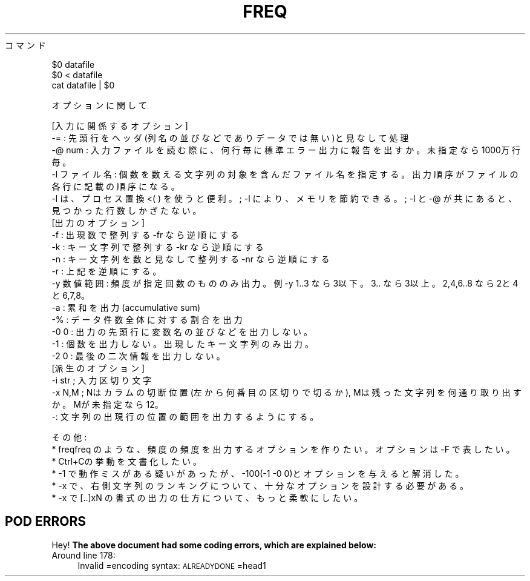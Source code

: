 .\" Automatically generated by Pod::Man 2.25 (Pod::Simple 3.16)
.\"
.\" Standard preamble:
.\" ========================================================================
.de Sp \" Vertical space (when we can't use .PP)
.if t .sp .5v
.if n .sp
..
.de Vb \" Begin verbatim text
.ft CW
.nf
.ne \\$1
..
.de Ve \" End verbatim text
.ft R
.fi
..
.\" Set up some character translations and predefined strings.  \*(-- will
.\" give an unbreakable dash, \*(PI will give pi, \*(L" will give a left
.\" double quote, and \*(R" will give a right double quote.  \*(C+ will
.\" give a nicer C++.  Capital omega is used to do unbreakable dashes and
.\" therefore won't be available.  \*(C` and \*(C' expand to `' in nroff,
.\" nothing in troff, for use with C<>.
.tr \(*W-
.ds C+ C\v'-.1v'\h'-1p'\s-2+\h'-1p'+\s0\v'.1v'\h'-1p'
.ie n \{\
.    ds -- \(*W-
.    ds PI pi
.    if (\n(.H=4u)&(1m=24u) .ds -- \(*W\h'-12u'\(*W\h'-12u'-\" diablo 10 pitch
.    if (\n(.H=4u)&(1m=20u) .ds -- \(*W\h'-12u'\(*W\h'-8u'-\"  diablo 12 pitch
.    ds L" ""
.    ds R" ""
.    ds C` ""
.    ds C' ""
'br\}
.el\{\
.    ds -- \|\(em\|
.    ds PI \(*p
.    ds L" ``
.    ds R" ''
'br\}
.\"
.\" Escape single quotes in literal strings from groff's Unicode transform.
.ie \n(.g .ds Aq \(aq
.el       .ds Aq '
.\"
.\" If the F register is turned on, we'll generate index entries on stderr for
.\" titles (.TH), headers (.SH), subsections (.SS), items (.Ip), and index
.\" entries marked with X<> in POD.  Of course, you'll have to process the
.\" output yourself in some meaningful fashion.
.ie \nF \{\
.    de IX
.    tm Index:\\$1\t\\n%\t"\\$2"
..
.    nr % 0
.    rr F
.\}
.el \{\
.    de IX
..
.\}
.\" ========================================================================
.\"
.IX Title "FREQ 1"
.TH FREQ 1 "2021-05-25" "perl v5.14.4" "User Contributed Perl Documentation"
.\" For nroff, turn off justification.  Always turn off hyphenation; it makes
.\" way too many mistakes in technical documents.
.if n .ad l
.nh
コマンド
.PP
.Vb 3
\&  $0 datafile 
\&  $0 < datafile 
\&  cat datafile | $0
.Ve
.PP
オプションに関して
.PP
.Vb 1
\& [入力に関係するオプション]
\& 
\&  \-= : 先頭行をヘッダ(列名の並びなどでありデータでは無い)と見なして処理
\&  \-@ num : 入力ファイルを読む際に、何行毎に標準エラー出力に報告を出すか。未指定なら1000万行毎。
\&  \-l ファイル名 : 個数を数える文字列の対象を含んだファイル名を指定する。出力順序がファイルの各行に記載の順序になる。
\&  \-l は、プロセス置換 <( ) を使うと便利。; \-l により、メモリを節約できる。; \-l と \-@ が共にあると、見つかった行数しかざたない。
\&
\& [出力のオプション]
\&
\&  \-f : 出現数で整列する  \-fr なら逆順にする
\&  \-k : キー文字列で整列する  \-kr なら逆順にする
\&  \-n : キー文字列を数と見なして整列する  \-nr なら逆順にする
\&  \-r : 上記を逆順にする。
\&  \-y 数値範囲 : 頻度が指定回数のもののみ出力。例 \-y 1..3 なら3以下。 3.. なら3以上。2,4,6..8 なら2と4と6,7,8。
\&
\&  \-a : 累和を出力 (accumulative sum)
\&  \-% : データ件数全体に対する割合を出力
\&  \-0 0 : 出力の先頭行に変数名の並びなどを出力しない。
\&  \-1 : 個数を出力しない。出現したキー文字列のみ出力。
\&  \-2 0 : 最後の二次情報を出力しない。
\&
\& [派生のオプション]
\&   \-i str ; 入力区切り文字
\&   \-x N,M ; Nはカラムの切断位置(左から何番目の区切りで切るか), Mは残った文字列を何通り取り出すか。Mが未指定なら12。
\&   \-: 文字列の出現行の位置の範囲を出力するようにする。
.Ve
.PP
その他: 
  * freqfreq のような、頻度の頻度を出力するオプションを作りたい。オプションは \-F で表したい。
  * Ctrl+Cの挙動を文書化したい。
  * \-1 で動作ミスがある疑いがあったが、\-100(\-1 \-0 0)とオプションを与えると解消した。
  * \-x で、右側文字列のランキングについて、十分なオプションを設計する必要がある。
  * \-x で [..]xN の書式の出力の仕方について、もっと柔軟にしたい。
.SH "POD ERRORS"
.IX Header "POD ERRORS"
Hey! \fBThe above document had some coding errors, which are explained below:\fR
.IP "Around line 178:" 4
.IX Item "Around line 178:"
Invalid =encoding syntax: \s-1ALREADYDONE\s0 =head1
